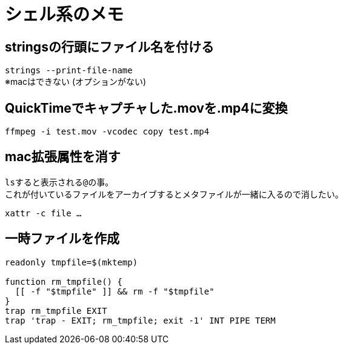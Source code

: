 = シェル系のメモ


== stringsの行頭にファイル名を付ける
`strings --print-file-name` +
※macはできない (オプションがない)


== QuickTimeでキャプチャした.movを.mp4に変換
`ffmpeg -i test.mov -vcodec copy test.mp4`


== mac拡張属性を消す
``ls``すると表示される``@``の事。 +
これが付いているファイルをアーカイブするとメタファイルが一緒に入るので消したい。

`xattr -c file ...`


== 一時ファイルを作成
[source, sh]
----
readonly tmpfile=$(mktemp)

function rm_tmpfile() {
  [[ -f "$tmpfile" ]] && rm -f "$tmpfile"
}
trap rm_tmpfile EXIT
trap 'trap - EXIT; rm_tmpfile; exit -1' INT PIPE TERM
----
